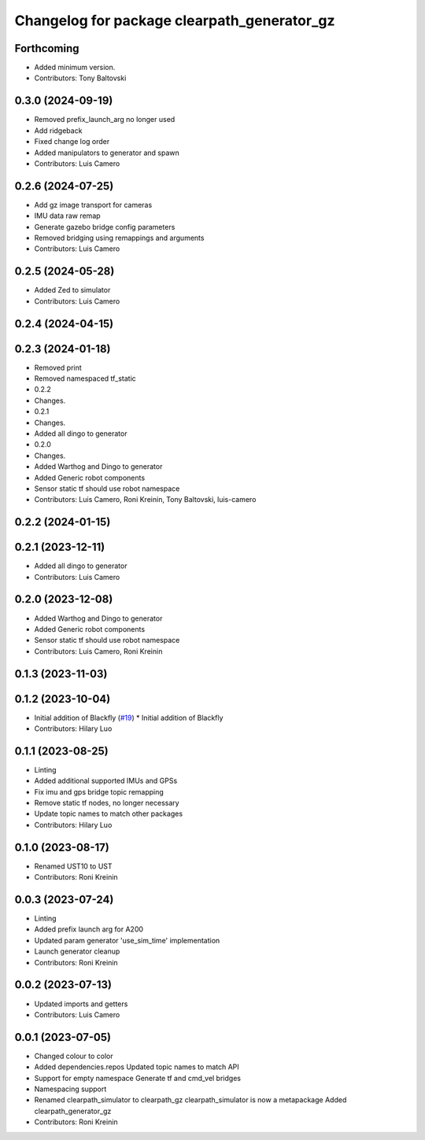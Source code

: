 ^^^^^^^^^^^^^^^^^^^^^^^^^^^^^^^^^^^^^^^^^^^^
Changelog for package clearpath_generator_gz
^^^^^^^^^^^^^^^^^^^^^^^^^^^^^^^^^^^^^^^^^^^^

Forthcoming
-----------
* Added minimum version.
* Contributors: Tony Baltovski

0.3.0 (2024-09-19)
------------------
* Removed prefix_launch_arg no longer used
* Add ridgeback
* Fixed change log order
* Added manipulators to generator and spawn
* Contributors: Luis Camero

0.2.6 (2024-07-25)
------------------
* Add gz image transport for cameras
* IMU data raw remap
* Generate gazebo bridge config parameters
* Removed bridging using remappings and arguments
* Contributors: Luis Camero

0.2.5 (2024-05-28)
------------------
* Added Zed to simulator
* Contributors: Luis Camero

0.2.4 (2024-04-15)
------------------

0.2.3 (2024-01-18)
------------------
* Removed print
* Removed namespaced tf_static
* 0.2.2
* Changes.
* 0.2.1
* Changes.
* Added all dingo to generator
* 0.2.0
* Changes.
* Added Warthog and Dingo to generator
* Added Generic robot components
* Sensor static tf should use robot namespace
* Contributors: Luis Camero, Roni Kreinin, Tony Baltovski, luis-camero

0.2.2 (2024-01-15)
------------------

0.2.1 (2023-12-11)
------------------
* Added all dingo to generator
* Contributors: Luis Camero

0.2.0 (2023-12-08)
------------------
* Added Warthog and Dingo to generator
* Added Generic robot components
* Sensor static tf should use robot namespace
* Contributors: Luis Camero, Roni Kreinin

0.1.3 (2023-11-03)
------------------

0.1.2 (2023-10-04)
------------------
* Initial addition of Blackfly (`#19 <https://github.com/clearpathrobotics/clearpath_simulator/issues/19>`_)
  * Initial addition of Blackfly
* Contributors: Hilary Luo

0.1.1 (2023-08-25)
------------------
* Linting
* Added additional supported IMUs and GPSs
* Fix imu and gps bridge topic remapping
* Remove static tf nodes, no longer necessary
* Update topic names to match other packages
* Contributors: Hilary Luo

0.1.0 (2023-08-17)
------------------
* Renamed UST10 to UST
* Contributors: Roni Kreinin

0.0.3 (2023-07-24)
------------------
* Linting
* Added prefix launch arg for A200
* Updated param generator 'use_sim_time' implementation
* Launch generator cleanup
* Contributors: Roni Kreinin

0.0.2 (2023-07-13)
------------------
* Updated imports and getters
* Contributors: Luis Camero

0.0.1 (2023-07-05)
------------------
* Changed colour to color
* Added dependencies.repos
  Updated topic names to match API
* Support for empty namespace
  Generate tf and cmd_vel bridges
* Namespacing support
* Renamed clearpath_simulator to clearpath_gz
  clearpath_simulator is now a metapackage
  Added clearpath_generator_gz
* Contributors: Roni Kreinin
